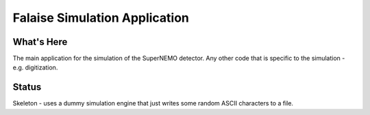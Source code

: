 ==============================
Falaise Simulation Application
==============================

What's Here
===========

The main application for the simulation of the SuperNEMO detector.
Any other code that is specific to the simulation - e.g. digitization.

Status
======
Skeleton - uses a dummy simulation engine that just writes some random
ASCII characters to a file.

